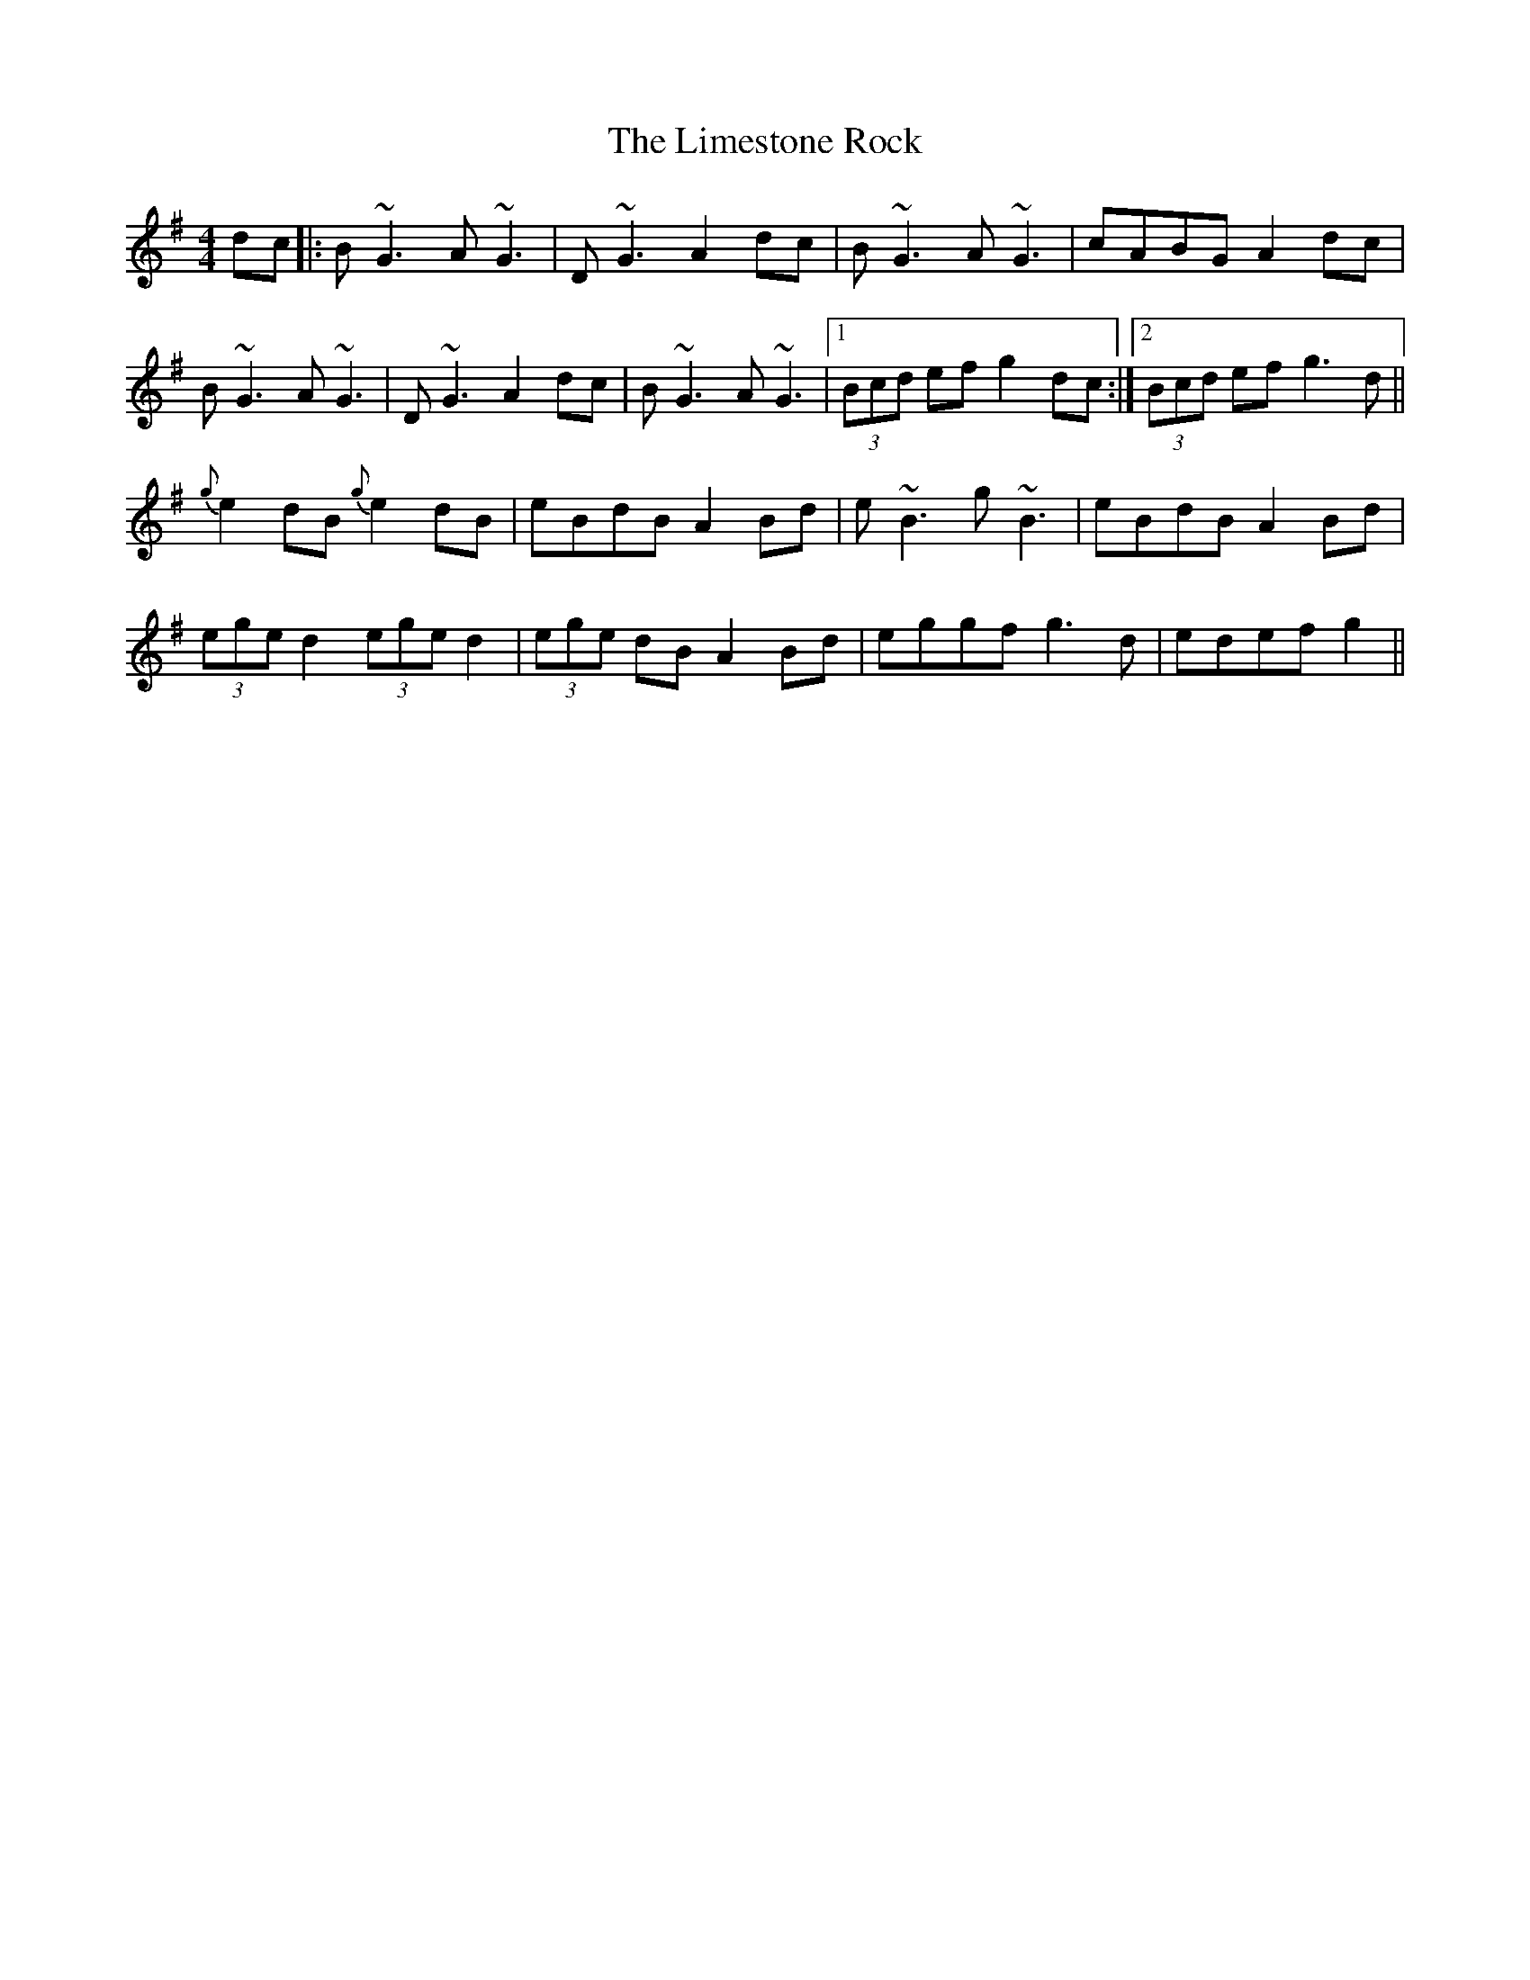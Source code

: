 X: 23659
T: Limestone Rock, The
R: reel
M: 4/4
K: Gmajor
dc|:B~G3 A~G3|D~G3 A2dc|B~G3 A~G3|cABG A2dc|
B~G3 A~G3|D~G3 A2dc|B~G3 A~G3|1 (3Bcd ef g2dc:|2 (3Bcd ef g3d||
{g}e2dB {g}e2dB|eBdB A2Bd|e~B3 g~B3|eBdB A2Bd|
(3ege d2 (3ege d2|(3ege dB A2Bd|eggf g3d|edef g2||

